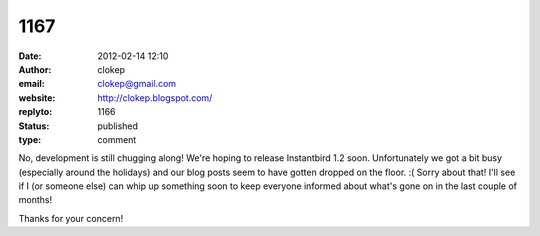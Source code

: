 1167
####
:date: 2012-02-14 12:10
:author: clokep
:email: clokep@gmail.com
:website: http://clokep.blogspot.com/
:replyto: 1166
:status: published
:type: comment

No, development is still chugging along! We're hoping to release Instantbird 1.2 soon. Unfortunately we got a bit busy (especially around the holidays) and our blog posts seem to have gotten dropped on the floor. :( Sorry about that! I'll see if I (or someone else) can whip up something soon to keep everyone informed about what's gone on in the last couple of months!

Thanks for your concern!
